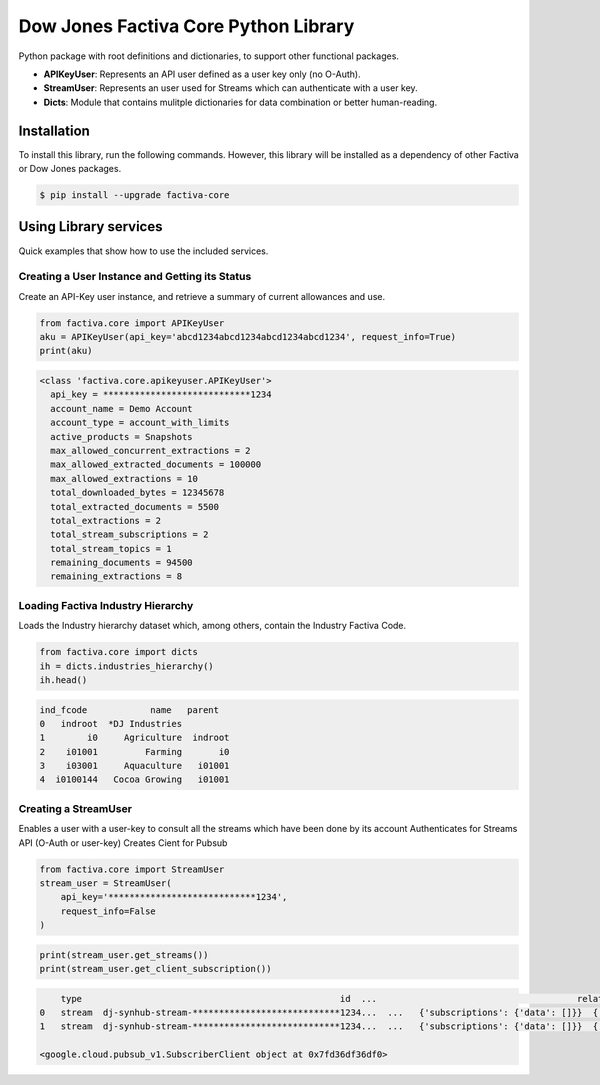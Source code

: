 Dow Jones Factiva Core Python Library
#####################################
 .. image:: https://github.com/wizeline/factiva-core-python/actions/workflows/dev_branch_linting.yml/badge.svg

Python package with root definitions and dictionaries, to support other functional packages.

* **APIKeyUser**: Represents an API user defined as a user key only (no O-Auth).
* **StreamUser**: Represents an user used for Streams which can authenticate with a user key.
* **Dicts**: Module that contains mulitple dictionaries for data combination or better human-reading.

Installation
============
To install this library, run the following commands. However, this library will be installed as a dependency of other Factiva or Dow Jones packages.

.. code-block::

    $ pip install --upgrade factiva-core

Using Library services
======================
Quick examples that show how to use the included services.

Creating a User Instance and Getting its Status
-----------------------------------------------
Create an API-Key user instance, and retrieve a summary of current allowances and use.

.. code-block:: python

    from factiva.core import APIKeyUser
    aku = APIKeyUser(api_key='abcd1234abcd1234abcd1234abcd1234', request_info=True)
    print(aku)

.. code-block::

    <class 'factiva.core.apikeyuser.APIKeyUser'>
      api_key = ****************************1234
      account_name = Demo Account
      account_type = account_with_limits
      active_products = Snapshots
      max_allowed_concurrent_extractions = 2
      max_allowed_extracted_documents = 100000
      max_allowed_extractions = 10
      total_downloaded_bytes = 12345678
      total_extracted_documents = 5500
      total_extractions = 2
      total_stream_subscriptions = 2
      total_stream_topics = 1
      remaining_documents = 94500
      remaining_extractions = 8

Loading Factiva Industry Hierarchy
----------------------------------
Loads the Industry hierarchy dataset which, among others, contain the Industry Factiva Code.

.. code-block:: python

    from factiva.core import dicts
    ih = dicts.industries_hierarchy()
    ih.head()

.. code-block::

    ind_fcode            name   parent
    0   indroot  *DJ Industries
    1        i0     Agriculture  indroot
    2    i01001         Farming       i0
    3    i03001     Aquaculture   i01001
    4  i0100144   Cocoa Growing   i01001

Creating a StreamUser
----------------------------------
Enables a user with a user-key to consult all the streams which have been done by its account
Authenticates for Streams API (O-Auth or user-key)
Creates Cient for Pubsub

.. code-block:: python

    from factiva.core import StreamUser
    stream_user = StreamUser(
        api_key='****************************1234',
        request_info=False
    )

.. code-block::

    print(stream_user.get_streams())
    print(stream_user.get_client_subscription())

.. code-block::

        type                                                 id  ...                                      relationships                                              links
    0   stream  dj-synhub-stream-****************************1234...  ...   {'subscriptions': {'data': []}}  {'self': 'https://api.dowjones.com/alpha/strea...
    1   stream  dj-synhub-stream-****************************1234...  ...   {'subscriptions': {'data': []}}  {'self': 'https://api.dowjones.com/alpha/strea...
        
    <google.cloud.pubsub_v1.SubscriberClient object at 0x7fd36df36df0>

